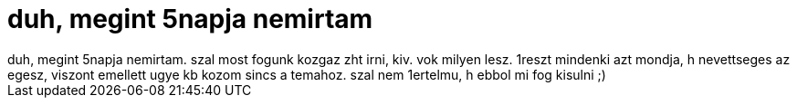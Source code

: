 = duh, megint 5napja nemirtam

:slug: duh_megint_5napja_nemirtam
:category: regi
:tags: hu
:date: 2005-10-26T15:04:50Z
++++
duh, megint 5napja nemirtam. szal most fogunk kozgaz zht irni, kiv. vok milyen lesz. 1reszt mindenki azt mondja, h nevettseges az egesz, viszont emellett ugye kb kozom sincs a temahoz. szal nem 1ertelmu, h ebbol mi fog kisulni ;)<br>
++++
